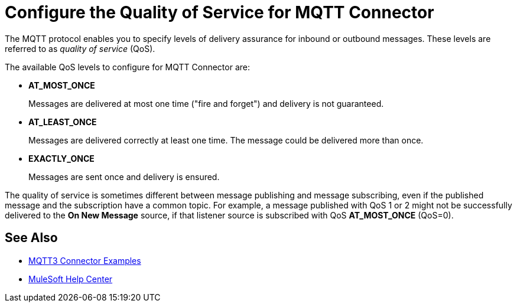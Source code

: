 = Configure the Quality of Service for MQTT Connector

The MQTT protocol enables you to specify levels of delivery assurance for inbound or outbound messages. These levels
are referred to as _quality of service_ (QoS).

The available QoS levels to configure for MQTT Connector are:

 * *AT_MOST_ONCE*
+
Messages are delivered at most one time ("fire and forget") and delivery is not guaranteed.
 * *AT_LEAST_ONCE*
+
Messages are delivered correctly at least one time. The message could be delivered more than once.
 * *EXACTLY_ONCE*
+
Messages are sent once and delivery is ensured.

The quality of service is sometimes different between message publishing and message subscribing, even if the published message and the subscription have a common topic. For example, a message published with QoS 1 or 2 might not be successfully delivered to the *On New Message* source, if that listener source is subscribed with QoS *AT_MOST_ONCE* (QoS=0).

== See Also

* xref:mqtt3-connector-examples.adoc[MQTT3 Connector Examples]
* https://help.mulesoft.com[MuleSoft Help Center]
